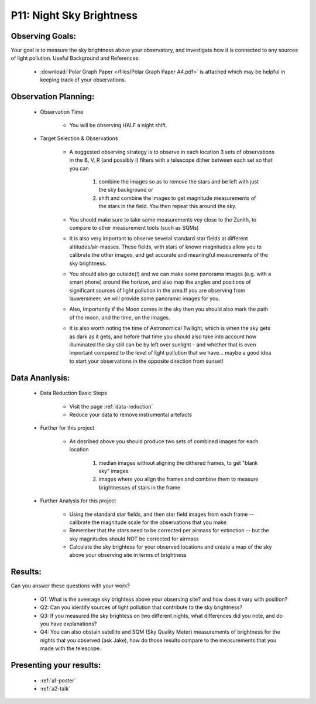 P11: Night Sky Brightness
=========================

Observing Goals:
^^^^^^^^^^^^^^^^

Your goal is to measure the sky brightness above your observatory, and investigate how it is connected to any sources of light pollution.
Useful Background and References:

    * :download:`Polar Graph Paper </files/Polar Graph Paper A4.pdf>` is attached which may be helpful in keeping track of your observations.

Observation Planning:
^^^^^^^^^^^^^^^^^^^^^

    * Observation Time

        * You will be observing HALF a night shift.

    * Target Selection & Observations

        * A suggested observing strategy is to observe in each location 3 sets of observations in the B, V, R (and possibly I) filters with a telescope dither between each set so that you can 

            1. combine the images so as to remove the stars and be left with just the sky background or 
            2. shift and combine the images to get magnitude measurements of the stars in the field. You then repeat this around the sky.

        * You should make sure to take some measurements vey close to the Zenith, to compare to other measurement tools (such as SQMs)
        * It is also very important to observe several standard star fields at different altitudes/air-masses. These fields, with stars of known magnitudes allow you to calibrate the other images, and get accurate and meaningful measurements of the sky brightness.
        * You should also go outside(!) and we can make some panorama images (e.g. with a smart phone) around the horizon, and also map the angles and positions of significant sources of light pollution in the area.If you are observing from lauwersmeer, we will provide some panoramic images for you.
        * Also, Importantly if the Moon comes in the sky then you should also mark the path of the moon, and the time, on the images. 
        * It is also worth noting the time of Astronomical Twilight, which is when the sky gets as dark as it gets, and before that time you should also take into account how illuminated the sky still can be by left over sunlight – and whether that is even important compared to the level of light pollution that we have… maybe a good idea to start your observations in the opposite direction from sunset!

Data Ananlysis:
^^^^^^^^^^^^^^^


    * Data Reduction Basic Steps

        *  Visit the page :ref:`data-reduction`
        * Reduce your data to remove instrumental artefacts

    * Further for this project

        * As desribed above you should produce two sets of combined images for each location

            1. median images without aligning the dithered frames, to get "blank sky" images
            2. images where you align the frames and combine them to measure brightnesses of stars in the frame

    * Further Analysis for this project

        * Using the standard star fields, and then star field images from each frame -- calibrate the magnitude scale for the observations that you make
        * Remember that the *stars* need to be corrected per airmass for extinction -- but the sky magnitudes should NOT be corrected for airmass
        * Calculate the sky brightess for your observed locations and create a map of the sky above your observing site in terms of brightness

Results: 
^^^^^^^^^

Can you answer these questions with your work?

    * Q1: What is the aveerage sky brightess above your observing site? and how does it vary with position?
    * Q2: Can you identify sources of light pollution that contribute to the sky brightness?
    * Q3: If you measured the sky brightess on two different nights, what differences did you note, and do you have explanations?
    * Q4: You can also obstain satellite and SQM (Sky Quality Meter) measurements of brightness for the nights that you observed (ask Jake), how do those results compare to the measurements that you made with the telescope.

Presenting your results:
^^^^^^^^^^^^^^^^^^^^^^^^

   - :ref:`a1-poster`
   - :ref:`a2-talk`
